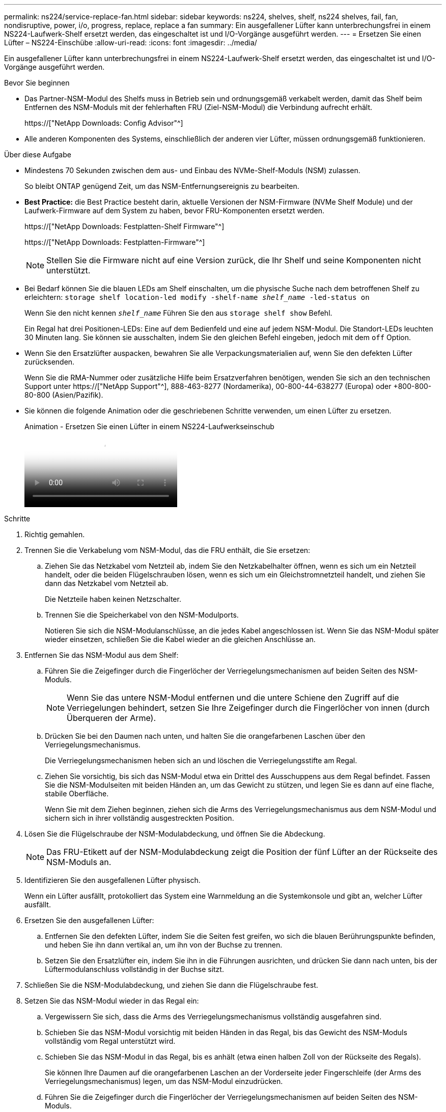 ---
permalink: ns224/service-replace-fan.html 
sidebar: sidebar 
keywords: ns224, shelves, shelf, ns224 shelves, fail, fan, nondisruptive, power, i/o, progress, replace, replace a fan 
summary: Ein ausgefallener Lüfter kann unterbrechungsfrei in einem NS224-Laufwerk-Shelf ersetzt werden, das eingeschaltet ist und I/O-Vorgänge ausgeführt werden. 
---
= Ersetzen Sie einen Lüfter – NS224-Einschübe
:allow-uri-read: 
:icons: font
:imagesdir: ../media/


[role="lead"]
Ein ausgefallener Lüfter kann unterbrechungsfrei in einem NS224-Laufwerk-Shelf ersetzt werden, das eingeschaltet ist und I/O-Vorgänge ausgeführt werden.

.Bevor Sie beginnen
* Das Partner-NSM-Modul des Shelfs muss in Betrieb sein und ordnungsgemäß verkabelt werden, damit das Shelf beim Entfernen des NSM-Moduls mit der fehlerhaften FRU (Ziel-NSM-Modul) die Verbindung aufrecht erhält.
+
https://["NetApp Downloads: Config Advisor"^]

* Alle anderen Komponenten des Systems, einschließlich der anderen vier Lüfter, müssen ordnungsgemäß funktionieren.


.Über diese Aufgabe
* Mindestens 70 Sekunden zwischen dem aus- und Einbau des NVMe-Shelf-Moduls (NSM) zulassen.
+
So bleibt ONTAP genügend Zeit, um das NSM-Entfernungsereignis zu bearbeiten.

* *Best Practice:* die Best Practice besteht darin, aktuelle Versionen der NSM-Firmware (NVMe Shelf Module) und der Laufwerk-Firmware auf dem System zu haben, bevor FRU-Komponenten ersetzt werden.
+
https://["NetApp Downloads: Festplatten-Shelf Firmware"^]

+
https://["NetApp Downloads: Festplatten-Firmware"^]

+
[NOTE]
====
Stellen Sie die Firmware nicht auf eine Version zurück, die Ihr Shelf und seine Komponenten nicht unterstützt.

====
* Bei Bedarf können Sie die blauen LEDs am Shelf einschalten, um die physische Suche nach dem betroffenen Shelf zu erleichtern: `storage shelf location-led modify -shelf-name _shelf_name_ -led-status on`
+
Wenn Sie den nicht kennen `_shelf_name_` Führen Sie den aus `storage shelf show` Befehl.

+
Ein Regal hat drei Positionen-LEDs: Eine auf dem Bedienfeld und eine auf jedem NSM-Modul. Die Standort-LEDs leuchten 30 Minuten lang. Sie können sie ausschalten, indem Sie den gleichen Befehl eingeben, jedoch mit dem `off` Option.

* Wenn Sie den Ersatzlüfter auspacken, bewahren Sie alle Verpackungsmaterialien auf, wenn Sie den defekten Lüfter zurücksenden.
+
Wenn Sie die RMA-Nummer oder zusätzliche Hilfe beim Ersatzverfahren benötigen, wenden Sie sich an den technischen Support unter https://["NetApp Support"^], 888-463-8277 (Nordamerika), 00-800-44-638277 (Europa) oder +800-800-80-800 (Asien/Pazifik).

* Sie können die folgende Animation oder die geschriebenen Schritte verwenden, um einen Lüfter zu ersetzen.
+
.Animation - Ersetzen Sie einen Lüfter in einem NS224-Laufwerkseinschub
video::29635ff8-ae86-4a48-ab2a-aa86002f3b66[panopto]


.Schritte
. Richtig gemahlen.
. Trennen Sie die Verkabelung vom NSM-Modul, das die FRU enthält, die Sie ersetzen:
+
.. Ziehen Sie das Netzkabel vom Netzteil ab, indem Sie den Netzkabelhalter öffnen, wenn es sich um ein Netzteil handelt, oder die beiden Flügelschrauben lösen, wenn es sich um ein Gleichstromnetzteil handelt, und ziehen Sie dann das Netzkabel vom Netzteil ab.
+
Die Netzteile haben keinen Netzschalter.

.. Trennen Sie die Speicherkabel von den NSM-Modulports.
+
Notieren Sie sich die NSM-Modulanschlüsse, an die jedes Kabel angeschlossen ist. Wenn Sie das NSM-Modul später wieder einsetzen, schließen Sie die Kabel wieder an die gleichen Anschlüsse an.



. Entfernen Sie das NSM-Modul aus dem Shelf:
+
.. Führen Sie die Zeigefinger durch die Fingerlöcher der Verriegelungsmechanismen auf beiden Seiten des NSM-Moduls.
+

NOTE: Wenn Sie das untere NSM-Modul entfernen und die untere Schiene den Zugriff auf die Verriegelungen behindert, setzen Sie Ihre Zeigefinger durch die Fingerlöcher von innen (durch Überqueren der Arme).

.. Drücken Sie bei den Daumen nach unten, und halten Sie die orangefarbenen Laschen über den Verriegelungsmechanismus.
+
Die Verriegelungsmechanismen heben sich an und löschen die Verriegelungsstifte am Regal.

.. Ziehen Sie vorsichtig, bis sich das NSM-Modul etwa ein Drittel des Ausschuppens aus dem Regal befindet. Fassen Sie die NSM-Modulseiten mit beiden Händen an, um das Gewicht zu stützen, und legen Sie es dann auf eine flache, stabile Oberfläche.
+
Wenn Sie mit dem Ziehen beginnen, ziehen sich die Arms des Verriegelungsmechanismus aus dem NSM-Modul und sichern sich in ihrer vollständig ausgestreckten Position.



. Lösen Sie die Flügelschraube der NSM-Modulabdeckung, und öffnen Sie die Abdeckung.
+

NOTE: Das FRU-Etikett auf der NSM-Modulabdeckung zeigt die Position der fünf Lüfter an der Rückseite des NSM-Moduls an.

. Identifizieren Sie den ausgefallenen Lüfter physisch.
+
Wenn ein Lüfter ausfällt, protokolliert das System eine Warnmeldung an die Systemkonsole und gibt an, welcher Lüfter ausfällt.

. Ersetzen Sie den ausgefallenen Lüfter:
+
.. Entfernen Sie den defekten Lüfter, indem Sie die Seiten fest greifen, wo sich die blauen Berührungspunkte befinden, und heben Sie ihn dann vertikal an, um ihn von der Buchse zu trennen.
.. Setzen Sie den Ersatzlüfter ein, indem Sie ihn in die Führungen ausrichten, und drücken Sie dann nach unten, bis der Lüftermodulanschluss vollständig in der Buchse sitzt.


. Schließen Sie die NSM-Modulabdeckung, und ziehen Sie dann die Flügelschraube fest.
. Setzen Sie das NSM-Modul wieder in das Regal ein:
+
.. Vergewissern Sie sich, dass die Arms des Verriegelungsmechanismus vollständig ausgefahren sind.
.. Schieben Sie das NSM-Modul vorsichtig mit beiden Händen in das Regal, bis das Gewicht des NSM-Moduls vollständig vom Regal unterstützt wird.
.. Schieben Sie das NSM-Modul in das Regal, bis es anhält (etwa einen halben Zoll von der Rückseite des Regals).
+
Sie können Ihre Daumen auf die orangefarbenen Laschen an der Vorderseite jeder Fingerschleife (der Arms des Verriegelungsmechanismus) legen, um das NSM-Modul einzudrücken.

.. Führen Sie die Zeigefinger durch die Fingerlöcher der Verriegelungsmechanismen auf beiden Seiten des NSM-Moduls.
+

NOTE: Wenn Sie das untere NSM-Modul einsetzen und die untere Schiene den Zugriff auf die Verriegelungen behindert, setzen Sie die Zeigefinger durch die Fingerlöcher von innen (durch Überqueren der Arme).

.. Drücken Sie bei den Daumen nach unten, und halten Sie die orangefarbenen Laschen über den Verriegelungsmechanismus.
.. Drücken Sie vorsichtig nach vorne, um die Verriegelungen über den Anschlag zu bringen.
.. Lösen Sie Ihre Daumen von den Spitzen der Verriegelungen, und drücken Sie dann weiter, bis die Verriegelungen einrasten.
+
Das NSM-Modul sollte vollständig in das Regal eingeführt und mit den Rändern des Regals bündig eingespült werden.



. Schließen Sie die Verkabelung wieder an das NSM-Modul an:
+
.. Schließen Sie die Speicherkabel wieder an die beiden NSM-Modulports an.
+
Die Kabel werden mit der Zuglasche des Steckers nach oben eingesetzt. Wenn ein Kabel richtig eingesetzt wird, klickt es an seine Stelle.

.. Schließen Sie das Netzkabel wieder an das Netzteil an, und befestigen Sie das Netzkabel mit der Netzkabelhalterung, wenn es sich um ein Netzteil handelt. Ziehen Sie die beiden Flügelschrauben fest, wenn es sich um ein Gleichstromnetzteil handelt, und ziehen Sie dann das Netzkabel aus dem Netzteil.
+
Bei ordnungsgemäßer Funktion leuchtet die zweifarbige LED des Netzteils grün.

+
Außerdem leuchten die beiden NSM-Modulports LNK (grün) LEDs auf. Wenn eine LNK-LED nicht leuchtet, setzen Sie das Kabel wieder ein.



. Stellen Sie sicher, dass die Warn-LEDs am NSM-Modul, das den ausgefallenen Lüfter und die Anzeige des Shelf-Bedieners enthält, nicht mehr leuchten.
+
Die Warnungs-LEDs des NSM-Moduls werden nach einem Neustart des NSM-Moduls ausgeschaltet und ein Lüfterproblem wird nicht mehr erkannt. Dies kann drei bis fünf Minuten dauern.

. Überprüfen Sie, ob das NSM-Modul ordnungsgemäß verkabelt ist, indem Sie Active IQ Config Advisor ausführen.
+
Wenn Verkabelungsfehler auftreten, befolgen Sie die entsprechenden Korrekturmaßnahmen.

+
https://["NetApp Downloads: Config Advisor"^]



